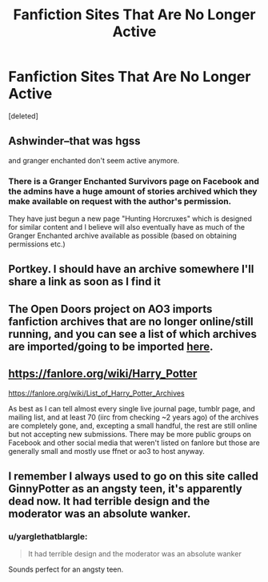 #+TITLE: Fanfiction Sites That Are No Longer Active

* Fanfiction Sites That Are No Longer Active
:PROPERTIES:
:Score: 2
:DateUnix: 1501055299.0
:DateShort: 2017-Jul-26
:END:
[deleted]


** Ashwinder--that was hgss

and granger enchanted don't seem active anymore.
:PROPERTIES:
:Author: Mrs_Black_21
:Score: 8
:DateUnix: 1501065824.0
:DateShort: 2017-Jul-26
:END:

*** There is a Granger Enchanted Survivors page on Facebook and the admins have a huge amount of stories archived which they make available on request with the author's permission.

They have just begun a new page "Hunting Horcruxes" which is designed for similar content and I believe will also eventually have as much of the Granger Enchanted archive available as possible (based on obtaining permissions etc.)
:PROPERTIES:
:Author: Judy-Lee
:Score: 3
:DateUnix: 1501080538.0
:DateShort: 2017-Jul-26
:END:


** Portkey. I should have an archive somewhere I'll share a link as soon as I find it
:PROPERTIES:
:Author: ORoger
:Score: 5
:DateUnix: 1501056647.0
:DateShort: 2017-Jul-26
:END:


** The Open Doors project on AO3 imports fanfiction archives that are no longer online/still running, and you can see a list of which archives are imported/going to be imported [[https://fanlore.org/wiki/Open_Doors][here]].
:PROPERTIES:
:Author: rosep121212
:Score: 4
:DateUnix: 1501122961.0
:DateShort: 2017-Jul-27
:END:


** [[https://fanlore.org/wiki/Harry_Potter]]

[[https://fanlore.org/wiki/List_of_Harry_Potter_Archives]]

As best as I can tell almost every single live journal page, tumblr page, and mailing list, and at least 70 (iirc from checking ~2 years ago) of the archives are completely gone, and, excepting a small handful, the rest are still online but not accepting new submissions. There may be more public groups on Facebook and other social media that weren't listed on fanlore but those are generally small and mostly use ffnet or ao3 to host anyway.
:PROPERTIES:
:Score: 3
:DateUnix: 1501090071.0
:DateShort: 2017-Jul-26
:END:


** I remember I always used to go on this site called GinnyPotter as an angsty teen, it's apparently dead now. It had terrible design and the moderator was an absolute wanker.
:PROPERTIES:
:Author: FloreatCastellum
:Score: 2
:DateUnix: 1501091458.0
:DateShort: 2017-Jul-26
:END:

*** u/yarglethatblargle:
#+begin_quote
  It had terrible design and the moderator was an absolute wanker
#+end_quote

Sounds perfect for an angsty teen.
:PROPERTIES:
:Author: yarglethatblargle
:Score: 3
:DateUnix: 1501105859.0
:DateShort: 2017-Jul-27
:END:
